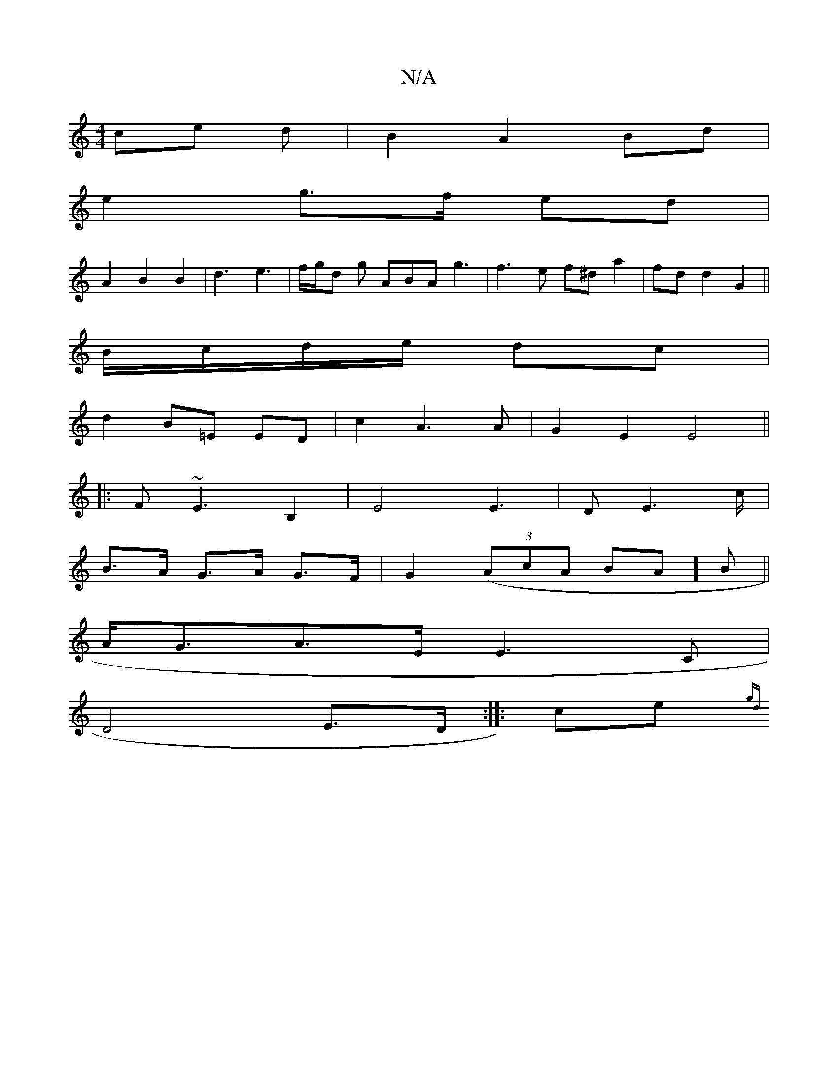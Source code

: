 X:1
T:N/A
M:4/4
R:N/A
K:Cmajor
ce d|B2A2Bd|
e2 g>f ed|
A2B2B2-|d3 e3|f/g/d g ABA g3 | f3e f^da2|fd d2 G2||
B/c/d/e/ dc|
d2 B=E ED|c2 A3A|G2E2E4||
|:F~E3 B,2|E4 E3|D E2>c|
B>A G>A G>F|G2- ((3AcA BA]B||
A<GA>E E3 C |
D4 E>D:|: ce {gd